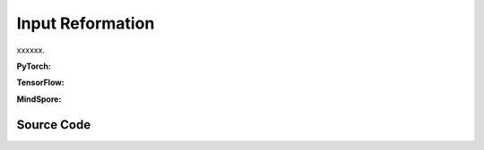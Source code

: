 Input Reformation
=================================

xxxxxx.

.. raw:: html

    <br><hr>

**PyTorch:**


.. py:function::
  xuance.torch.utils.input_reformat.get_repre_in(args, name)

  xxxxxx.

  :param args: xxxxxx.
  :type args: xxxxxx
  :param name: xxxxxx.
  :type name: xxxxxx
  :return: xxxxxx.
  :rtype: xxxxxx

.. py:function::
  xuance.torch.utils.input_reformat.get_policy_in(args, representation)

  xxxxxx.

  :param args: xxxxxx.
  :type args: xxxxxx
  :param representation: xxxxxx.
  :type representation: xxxxxx
  :return: xxxxxx.
  :rtype: xxxxxx

.. py:function::
  xuance.torch.utils.input_reformat.get_policy_in_marl(args, representation, mixer, ff_mixer, qtran_mixer)

  xxxxxx.

  :param args: xxxxxx.
  :type args: xxxxxx
  :param representation: xxxxxx.
  :type representation: xxxxxx
  :param mixer: xxxxxx.
  :type mixer: xxxxxx
  :param ff_mixer: xxxxxx.
  :type ff_mixer: xxxxxx
  :param qtran_mixer: xxxxxx.
  :type qtran_mixer: xxxxxx
  :return: xxxxxx.
  :rtype: xxxxxx

.. raw:: html

    <br><hr>

**TensorFlow:**

.. raw:: html

    <br><hr>

**MindSpore:**

.. raw:: html

    <br><hr>

Source Code
-----------------

.. tabs::

  .. group-tab:: PyTorch

    .. code-block:: python

        from xuance.common import space2shape

        from copy import deepcopy
        from xuance.torch.utils import ActivationFunctions, NormalizeFunctions, InitializeFunctions
        from xuance.torch.policies import Policy_Inputs, Policy_Inputs_All
        from xuance.torch.representations import Representation_Inputs, Representation_Inputs_All
        from operator import itemgetter
        import torch


        def get_repre_in(args, name=None):
            representation_name = args.representation if name is None else name
            input_dict = deepcopy(Representation_Inputs_All)
            if args.env_name in ["StarCraft2", "Football", "MAgent2"]:
                input_dict["input_shape"] = (args.dim_obs, )
            elif isinstance(args.observation_space, dict):
                input_dict["input_shape"] = space2shape(args.observation_space[args.agent_keys[0]])
            else:
                input_dict["input_shape"] = space2shape(args.observation_space)

            if representation_name in ["Basic_MLP", "CoG_MLP"]:
                input_dict["hidden_sizes"] = args.representation_hidden_size
            elif representation_name in ["Basic_RNN"]:
                input_dict["hidden_sizes"] = {
                    "fc_hidden_sizes": args.fc_hidden_sizes,
                    "recurrent_hidden_size": args.recurrent_hidden_size
                }
            else:
                if representation_name in ["Basic_CNN", "CoG_CNN", "AC_CNN_Atari"]:
                    input_dict["kernels"] = args.kernels
                    input_dict["strides"] = args.strides
                    input_dict["filters"] = args.filters
                if representation_name in ["AC_CNN_Atari"]:
                    input_dict["fc_hidden_sizes"] = args.fc_hidden_sizes

            input_dict["normalize"] = NormalizeFunctions[args.normalize] if hasattr(args, "normalize") else None
            input_dict["initialize"] = torch.nn.init.orthogonal_
            input_dict["activation"] = ActivationFunctions[args.activation]
            input_dict["device"] = args.device

            input_list = itemgetter(*Representation_Inputs[representation_name])(input_dict)

            return list(input_list)


        def get_policy_in(args, representation):
            policy_name = args.policy
            input_dict = deepcopy(Policy_Inputs_All)
            input_dict["action_space"] = args.action_space
            input_dict["representation"] = representation
            if policy_name in ["Basic_Q_network", "Duel_Q_network", "Noisy_Q_network", "C51_Q_network", "QR_Q_network"]:
                input_dict["hidden_sizes"] = args.q_hidden_size
                if policy_name == "C51_Q_network":
                    input_dict['vmin'] = args.vmin
                    input_dict['vmax'] = args.vmax
                    input_dict['atom_num'] = args.atom_num
                elif policy_name == "QR_Q_network":
                    input_dict['quantile_num'] = args.quantile_num
            elif policy_name in ['PDQN_Policy', 'MPDQN_Policy', 'SPDQN_Policy']:
                input_dict['observation_space'] = args.observation_space
                input_dict['conactor_hidden_size'] = args.conactor_hidden_size
                input_dict['qnetwork_hidden_size'] = args.qnetwork_hidden_size
            elif policy_name in ['DRQN_Policy']:
                input_dict["rnn"] = args.rnn
                input_dict["recurrent_hidden_size"] = args.recurrent_hidden_size
                input_dict["recurrent_layer_N"] = args.recurrent_layer_N
                input_dict["dropout"] = args.dropout
            else:
                input_dict["actor_hidden_size"] = args.actor_hidden_size
                if policy_name in ["Categorical_AC", "Categorical_PPG", "Gaussian_AC", "Discrete_SAC", "Gaussian_SAC", "Gaussian_PPG", "DDPG_Policy", "TD3_Policy"]:
                    input_dict["critic_hidden_size"] = args.critic_hidden_size
            input_dict["normalize"] = NormalizeFunctions[args.normalize] if hasattr(args, "normalize") else None
            input_dict["initialize"] = torch.nn.init.orthogonal_
            input_dict["activation"] = ActivationFunctions[args.activation]
            input_dict["device"] = args.device
            if policy_name == "Gaussian_Actor":
                input_dict["fixed_std"] = None
            if policy_name == "DRQN_Policy":
                return input_dict
            input_list = itemgetter(*Policy_Inputs[policy_name])(input_dict)
            return list(input_list)


        def get_policy_in_marl(args, representation, mixer=None, ff_mixer=None, qtran_mixer=None):
            policy_name = args.policy
            input_dict = deepcopy(Policy_Inputs_All)
            try: input_dict["state_dim"] = args.dim_state[0]
            except: input_dict["state_dim"] = None

            if args.env_name in ["StarCraft2", "Football"]:
                input_dict["action_space"] = args.action_space
            else:
                input_dict["action_space"] = args.action_space[args.agent_keys[0]]

            try: input_dict["n_agents"] = args.n_agents
            except: input_dict["n_agents"] = 1
            input_dict["representation"] = representation
            input_dict["mixer"] = mixer
            input_dict["ff_mixer"] = ff_mixer
            input_dict["qtran_mixer"] = qtran_mixer
            if policy_name in ["Basic_Q_network_marl", "Mixing_Q_network", "Weighted_Mixing_Q_network",
                               "Qtran_Mixing_Q_network", "MF_Q_network"]:
                input_dict["hidden_sizes"] = args.q_hidden_size
            else:
                input_dict["actor_hidden_size"] = args.actor_hidden_size
                try: input_dict["critic_hidden_size"] = args.critic_hidden_size
                except: input_dict["critic_hidden_size"] = None

            input_dict["initialize"] = InitializeFunctions[args.initialize] if hasattr(args, "initialize") else None
            input_dict["normalize"] = NormalizeFunctions[args.normalize] if hasattr(args, "normalize") else None
            input_dict["activation"] = ActivationFunctions[args.activation]

            input_dict["device"] = args.device
            if policy_name == "Gaussian_Actor":
                input_dict["fixed_std"] = None
            input_list = itemgetter(*Policy_Inputs[policy_name])(input_dict)
            return list(input_list)

  .. group-tab:: TensorFlow

    .. code-block:: python


  .. group-tab:: MindSpore

    .. code-block:: python


